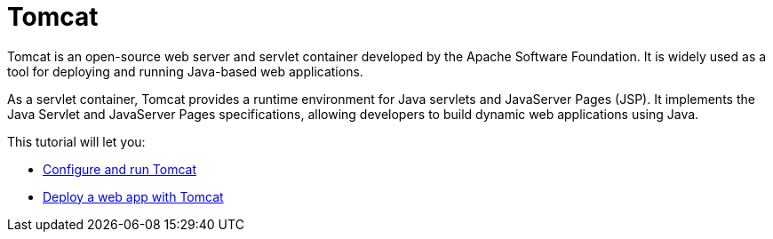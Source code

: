 = Tomcat
:imagesdir: ../images
:figure-caption!:

Tomcat is an open-source web server and servlet container developed by the Apache Software Foundation. It is widely used as a tool for deploying and running Java-based web applications.

As a servlet container, Tomcat provides a runtime environment for Java servlets and JavaServer Pages (JSP). It implements the Java Servlet and JavaServer Pages specifications, allowing developers to build dynamic web applications using Java.

This tutorial will let you:

* xref:configure.adoc[Configure and run Tomcat]
* xref:deploy.adoc[Deploy a web app with Tomcat]